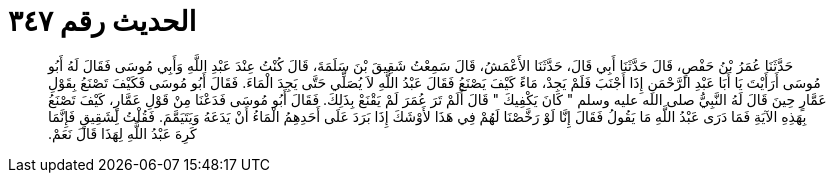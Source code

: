 
= الحديث رقم ٣٤٧

[quote.hadith]
حَدَّثَنَا عُمَرُ بْنُ حَفْصٍ، قَالَ حَدَّثَنَا أَبِي قَالَ، حَدَّثَنَا الأَعْمَشُ، قَالَ سَمِعْتُ شَقِيقَ بْنَ سَلَمَةَ، قَالَ كُنْتُ عِنْدَ عَبْدِ اللَّهِ وَأَبِي مُوسَى فَقَالَ لَهُ أَبُو مُوسَى أَرَأَيْتَ يَا أَبَا عَبْدِ الرَّحْمَنِ إِذَا أَجْنَبَ فَلَمْ يَجِدْ، مَاءً كَيْفَ يَصْنَعُ فَقَالَ عَبْدُ اللَّهِ لاَ يُصَلِّي حَتَّى يَجِدَ الْمَاءَ‏.‏ فَقَالَ أَبُو مُوسَى فَكَيْفَ تَصْنَعُ بِقَوْلِ عَمَّارٍ حِينَ قَالَ لَهُ النَّبِيُّ صلى الله عليه وسلم ‏"‏ كَانَ يَكْفِيكَ ‏"‏ قَالَ أَلَمْ تَرَ عُمَرَ لَمْ يَقْنَعْ بِذَلِكَ‏.‏ فَقَالَ أَبُو مُوسَى فَدَعْنَا مِنْ قَوْلِ عَمَّارٍ، كَيْفَ تَصْنَعُ بِهَذِهِ الآيَةِ فَمَا دَرَى عَبْدُ اللَّهِ مَا يَقُولُ فَقَالَ إِنَّا لَوْ رَخَّصْنَا لَهُمْ فِي هَذَا لأَوْشَكَ إِذَا بَرَدَ عَلَى أَحَدِهِمُ الْمَاءُ أَنْ يَدَعَهُ وَيَتَيَمَّمَ‏.‏ فَقُلْتُ لِشَقِيقٍ فَإِنَّمَا كَرِهَ عَبْدُ اللَّهِ لِهَذَا قَالَ نَعَمْ‏.‏